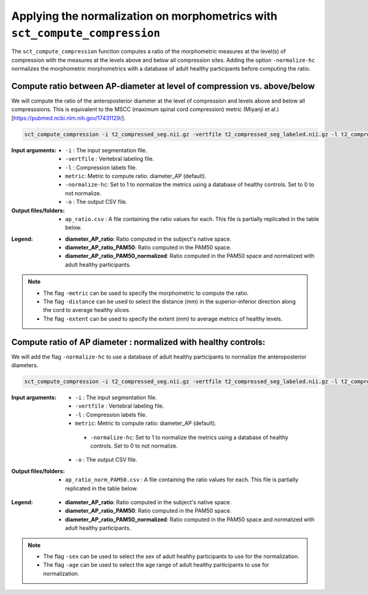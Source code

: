 .. _normalizing-morphometrics:

Applying the normalization on morphometrics with ``sct_compute_compression``
#######################################################################################

The ``sct_compute_compression`` function computes a ratio of the morphometric measures at the level(s) of compression with the measures at the levels above and below all compression sites. 
Adding the option ``-normalize-hc`` normalizes the morphometric morphometrics with a database of adult healthy participants before computing the ratio.

Compute ratio between **AP-diameter** at level of compression vs. above/below
--------------------------------------------------------------------------------
We will compute the ratio of the anteroposterior diameter at the level of compression and levels above and below all compresssions.
This is equivalent to the MSCC (maximum spinal cord compression) metric (Miyanji et al.)[https://pubmed.ncbi.nlm.nih.gov/17431129/].

.. code:: sh

   sct_compute_compression -i t2_compressed_seg.nii.gz -vertfile t2_compressed_seg_labeled.nii.gz -l t2_compressed_labels-compression.nii.gz -metric diameter_AP -normalize-hc 0 -o ap_ratio.csv
   
:Input arguments:
   - ``-i`` : The input segmentation file.
   - ``-vertfile`` : Vertebral labeling file.
   - ``-l`` : Compression labels file.
   - ``metric``: Metric to compute ratio: diameter_AP (default). 
   - ``-normalize-hc``: Set to 1 to normalize the metrics using a database of healthy controls. Set to 0 to not normalize.
   - ``-o`` : The output CSV file.
:Output files/folders:
   - ``ap_ratio.csv`` : A file containing the ratio values for each. This file is partially replicated in the table below.


.. csv-table:: Anterposterior diameter ratio with levels above and below all compressions.
   :file: ap_ratio.csv
   :header-rows: 1

:Legend:   
   - **diameter_AP_ratio**: Ratio computed in the subject's native space.
   - **diameter_AP_ratio_PAM50**: Ratio computed in the PAM50 space.
   - **diameter_AP_ratio_PAM50_normalized**: Ratio computed in the PAM50 space and normalized with adult healthy participants.


.. note::
   - The flag ``-metric`` can be used to specify the morphometric to compute the ratio.
   - The flag ``-distance`` can be used to select the distance (mm) in the superior-inferior direction along the cord to average healthy slices.
   - The flag ``-extent`` can be used to specify the extent (mm) to average metrics of healthy levels.


Compute ratio of **AP diameter** : normalized with healthy controls:
--------------------------------------------------------------------------------
We will add the flag ``-normalize-hc`` to use a database of adult healthy participants to normalize the anteroposterior diameters. 

.. code:: sh

   sct_compute_compression -i t2_compressed_seg.nii.gz -vertfile t2_compressed_seg_labeled.nii.gz -l t2_compressed_labels-compression.nii.gz -metric diameter_AP -normalize-hc 1 -o ap_ratio_norm_PAM50.csv

:Input arguments:
   - ``-i`` : The input segmentation file.
   - ``-vertfile`` : Vertebral labeling file.
   - ``-l`` : Compression labels file.
   - ``metric``: Metric to compute ratio: diameter_AP (default).
    - ``-normalize-hc``: Set to 1 to normalize the metrics using a database of healthy controls. Set to 0 to not normalize.
   - ``-o`` : The output CSV file.

:Output files/folders:
   - ``ap_ratio_norm_PAM50.csv`` : A file containing the ratio values for each. This file is partially replicated in the table below.

.. csv-table:: Anterposterior diameter ratio with levels above and below all compressions normalized with healthy controls.
   :file: ap_ratio_norm_PAM50.csv
   :header-rows: 1

:Legend:   
   - **diameter_AP_ratio**: Ratio computed in the subject's native space.
   - **diameter_AP_ratio_PAM50**: Ratio computed in the PAM50 space.
   - **diameter_AP_ratio_PAM50_normalized**: Ratio computed in the PAM50 space and normalized with adult healthy participants.


.. note::
   - The flag ``-sex`` can be used to select the sex of adult healthy participants to use for the normalization.
   - The flag ``-age`` can be used to select the age range of adult healthy participants to use for normalization.
